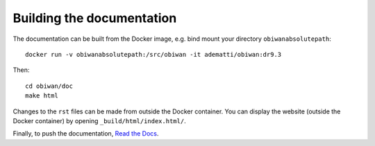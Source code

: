 Building the documentation
##########################

The documentation can be built from the Docker image, e.g. bind mount your directory ``obiwanabsolutepath``::

  docker run -v obiwanabsolutepath:/src/obiwan -it adematti/obiwan:dr9.3

Then::

  cd obiwan/doc
  make html

Changes to the ``rst`` files can be made from outside the Docker container.
You can display the website (outside the Docker container) by opening ``_build/html/index.html/``.

Finally, to push the documentation, `Read the Docs <https://sphinx-rtd-tutorial.readthedocs.io/en/latest/read-the-docs.html>`_.

